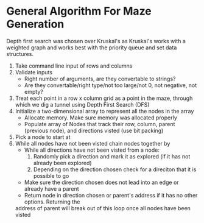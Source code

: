 * General Algorithm For Maze Generation

Depth first search was chosen over Kruskal's as Kruskal's works with a weighted graph and works
best with the priority queue and set data structures.

1. Take command line input of rows and columns
2. Validate inputs
    - Right number of arguments, are they convertable to strings?
    - Are they convertable/right type/not too large/not 0, not negative, not empty?
3. Treat each point in a row x column grid as a point in the maze, through which we dig
    a tunnel using Depth First Search (DFS)
4. Initialize a two-dimensional array to represent all the nodes in the array
    - Allocate memory. Make sure memory was allocated properly
    - Populate array of Nodes that track their row, column, parent (previous node), and 
        directions visted (use bit packing)
5. Pick a node to start at
6. While all nodes have not been visted chain nodes together by
    - While all directions have not been visted from a node:
        1. Randomly pick a direction and mark it as explored (if it has not already been explored)
        2. Depending on the direction chosen check for a direciton that it is possible to go
    - Make sure the direction chosen does not lead into an edge or already have a parent
    - Return node in direction chosen or parent's address if it has no other options. Returning the
    address of parent will break out of this loop once all nodes have been visted

